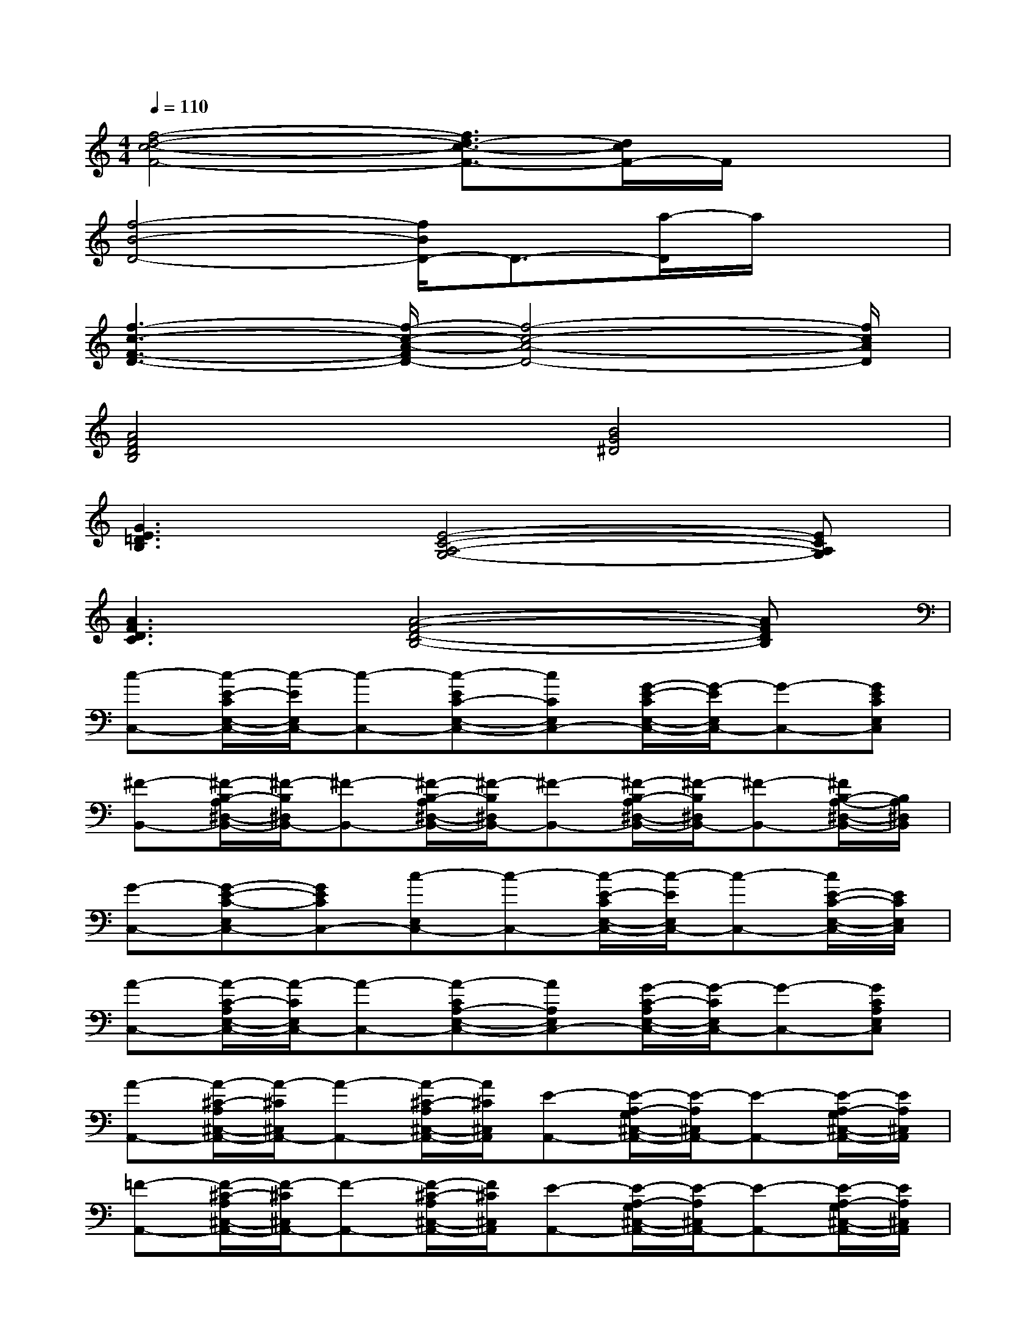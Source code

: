 X:1
T:
M:4/4
L:1/8
Q:1/4=110
K:C%0sharps
V:1
[f4-d4-c4-F4-][f3/2d3/2-c3/2-F3/2-][d/2c/2F/2-]F/2x3/2|
[f4-B4-D4-][f/2B/2D/2-]D3/2-[a/2-D/2]a/2x|
[f3-c3-F3-D3-][f/2-c/2-A/2-F/2D/2-][f4-c4-A4-D4-][f/2c/2A/2D/2]|
[A4F4D4B,4][B4G4^D4]|
[G3E3=D3B,3][E4-C4-A,4-G,4-][ECA,G,]|
[A3F3D3C3][A4-F4-D4-B,4-][AFDB,]|
[c-C,-][c/2-E/2-C/2E,/2-C,/2-][c/2-E/2E,/2C,/2-][c-C,-][c-EC-E,-C,-][cCE,C,-][G/2-E/2-C/2E,/2-C,/2-][G/2-E/2E,/2C,/2-][G-C,-][GECE,C,]|
[^F-B,,-][^F/2-B,/2-A,/2^D,/2-B,,/2-][^F/2-B,/2^D,/2B,,/2-][^F-B,,-][^F/2-B,/2-A,/2^D,/2-B,,/2-][^F/2-B,/2^D,/2B,,/2-][^F-B,,-][^F/2-B,/2-A,/2^D,/2-B,,/2-][^F/2-B,/2^D,/2B,,/2-][^F-B,,-][^F/2B,/2-A,/2-^D,/2-B,,/2-][B,/2A,/2^D,/2B,,/2]|
[G-C,-][G-E-C-E,C,-][GECC,-][c-E,C,-][c-C,-][c/2-E/2-C/2E,/2-C,/2-][c/2-E/2E,/2C,/2-][c-C,-][c/2E/2-C/2-E,/2-C,/2-][E/2C/2E,/2C,/2]|
[A-C,-][A/2-C/2-A,/2E,/2-C,/2-][A/2-C/2E,/2C,/2-][A-C,-][A-CA,-E,-C,-][AA,E,C,-][G/2-C/2-A,/2E,/2-C,/2-][G/2-C/2E,/2C,/2-][G-C,-][GCA,E,C,]|
[A-A,,-][A/2-^C/2-A,/2^C,/2-A,,/2-][A/2-^C/2^C,/2A,,/2-][A-A,,-][A/2-^C/2-A,/2^C,/2-A,,/2-][A/2^C/2^C,/2A,,/2][E-A,,-][E/2-A,/2-G,/2^C,/2-A,,/2-][E/2-A,/2^C,/2A,,/2-][E-A,,-][E/2-A,/2-G,/2^C,/2-A,,/2-][E/2A,/2^C,/2A,,/2]|
[=F-A,,-][F/2-^C/2-A,/2^C,/2-A,,/2-][F/2-^C/2^C,/2A,,/2-][F-A,,-][F/2-^C/2-A,/2^C,/2-A,,/2-][F/2^C/2^C,/2A,,/2][E-A,,-][E/2-A,/2-G,/2^C,/2-A,,/2-][E/2-A,/2^C,/2A,,/2-][E-A,,-][E/2-A,/2-G,/2^C,/2-A,,/2-][E/2A,/2^C,/2A,,/2]|
[A-=D,-][A/2-D/2-=C/2F,/2-D,/2-][A/2-D/2F,/2D,/2-][A-D,-][A/2-D/2-C/2F,/2-D,/2-][A/2D/2F,/2D,/2][c-D,-][c/2-D/2-C/2F,/2-D,/2-][c/2-D/2F,/2D,/2-][c-D,-][c/2-D/2-C/2F,/2-D,/2-][c/2D/2F,/2D,/2]|
[c-D,-][c/2-D/2-C/2F,/2-D,/2-][c/2-D/2F,/2D,/2-][c-D,-][c-DC-F,-D,-][cCF,D,-][A/2-D/2-C/2F,/2-D,/2-][A/2-D/2F,/2D,/2-][A-D,-][ADCF,D,]|
[c-F,,-][c/2-F/2-C/2F,/2-F,,/2-][c/2-F/2F,/2F,,/2-][c-F,,-][c/2-F/2-C/2F,/2-F,,/2-][c/2-F/2F,/2F,,/2-][c-F,,-][c/2-F/2-C/2F,/2-F,,/2-][c/2-F/2F,/2F,,/2-][c-F,,-][c/2F/2-C/2-F,/2-F,,/2-][F/2C/2F,/2F,,/2]|
[^F-^F,,-][^F/2-C/2-A,/2E,/2-^F,,/2-][^F/2-C/2E,/2^F,,/2-][^F-^F,,-][^F/2-C/2-A,/2E,/2-^F,,/2-][^F/2-C/2E,/2^F,,/2-][^F-^F,,-][^F/2-C/2-A,/2E,/2-^F,,/2-][^F/2-C/2E,/2^F,,/2-][^F-^F,,-][^F/2C/2-A,/2-E,/2-^F,,/2-][C/2A,/2E,/2^F,,/2]
